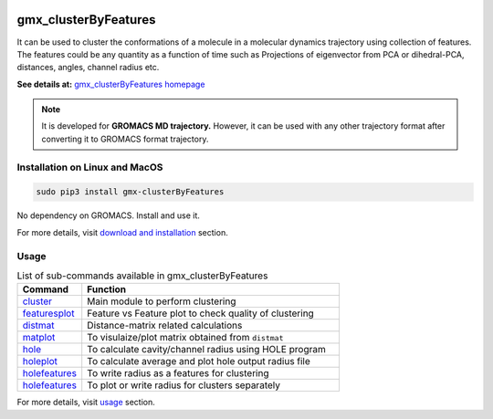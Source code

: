 
.. image:: https://travis-ci.org/rjdkmr/gmx_clusterByFeatures.svg?branch=master
    :target: https://travis-ci.org/rjdkmr/gmx_clusterByFeatures

.. image:: https://readthedocs.org/projects/gmx-clusterbyfeatures/badge/?version=latest
    :target: https://gmx-clusterbyfeatures.readthedocs.io/en/latest/?badge=latest
    :alt: Documentation Status

gmx_clusterByFeatures
=====================
It can be used to cluster the conformations of a molecule in a molecular dynamics
trajectory using collection of features. The features could be any quantity as a
function of time such as Projections of eigenvector from PCA or dihedral-PCA,
distances, angles, channel radius etc.

**See details at:** `gmx_clusterByFeatures homepage <https://gmx-clusterbyfeatures.readthedocs.io>`_

.. note:: It is developed for **GROMACS MD trajectory.** However, it can be used with
  any other trajectory format after converting it to GROMACS format trajectory.

Installation on Linux and MacOS
-------------------------------

.. code-block:: bash

    sudo pip3 install gmx-clusterByFeatures

No dependency on GROMACS. Install and use it.

For more details, visit `download and installation <https://gmx-clusterbyfeatures.readthedocs.io/en/latest/install.html>`_ section. 

Usage
-----------

.. list-table:: List of sub-commands available in gmx_clusterByFeatures
    :widths: 1, 4
    :header-rows: 1
    :name: commands-table

    * - Command
      - Function

    * - `cluster <https://gmx-clusterbyfeatures.readthedocs.io/commands/cluster.html>`_
      - Main module to perform clustering

    * - `featuresplot <https://gmx-clusterbyfeatures.readthedocs.io/commands/featuresplot.html>`_
      - Feature vs Feature plot to check quality of clustering

    * - `distmat <https://gmx-clusterbyfeatures.readthedocs.io/commands/distmat.html>`_
      - Distance-matrix related calculations

    * - `matplot <https://gmx-clusterbyfeatures.readthedocs.io/commands/matplot.html>`_
      - To visulaize/plot matrix obtained from ``distmat``
      
    * - `hole <https://gmx-clusterbyfeatures.readthedocs.io/commands/hole.html>`_
      - To calculate cavity/channel radius using HOLE program
      
    * - `holeplot <https://gmx-clusterbyfeatures.readthedocs.io/commands/holeplot.html>`_
      - To calculate average and plot hole output radius file
    
    * - `holefeatures <https://gmx-clusterbyfeatures.readthedocs.io/commands/holefeatures.html>`_
      - To write radius as a features for clustering
      
    * - `holefeatures <https://gmx-clusterbyfeatures.readthedocs.io/commands/holefeatures.html>`_
      - To plot or write radius for clusters separately

For more details, visit `usage <https://gmx-clusterbyfeatures.readthedocs.io/en/latest/usage.html>`_ section. 
